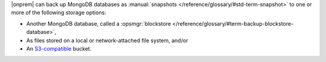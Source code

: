 |onprem| can back up MongoDB databases as :manual:`snapshots </reference/glossary/#std-term-snapshot>`
to one or more of the following storage options:

- Another MongoDB database, called a :opsmgr:`blockstore </reference/glossary/#term-backup-blockstore-database>`,
- As files stored on a local or network-attached file system, and/or
- An `S3-compatible <https://aws.amazon.com/s3/>`_ bucket.
